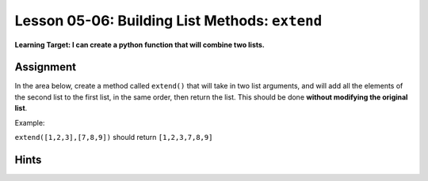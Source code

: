 .. qnum::
   :start: 1
   :prefix: u0506-

..  Copyright (C) 2016 Timothy Chen.  Permission is granted to copy, distribute
    and/or modify this document under the terms of the GNU Free Documentation
    License, Version 1.3 or any later version published by the Free Software
    Foundation; with the Invariant Sections being Contributor List, Lesson 00-01: 
    Introduction To The Course, no Front-Cover Texts, and no Back-Cover Texts.  
    A copy of the license is included in the section entitled "GNU Free 
    Documentation License".


Lesson 05-06: Building List Methods: ``extend``
===============================================

**Learning Target: I can create a python function that will combine two lists.**

Assignment
----------

In the area below, create a method called ``extend()`` that will take in two list arguments, and will add all the elements of the second list to the first list, in the same order, then return the list.  This should be done **without modifying the original list**. 

Example:

``extend([1,2,3],[7,8,9])`` should return ``[1,2,3,7,8,9]``

.. activecode:: cfu_0506_1
    :nocodelens:
    
    def extend(orig,ext):
        #write here
    
    ====

    from unittest.gui import TestCaseGui
    
    class myTests(TestCaseGui):
        
        def testOne(self):
            a = [1,2,3]
            b = [5,6,7]
            extended = extend(a,b)
            a.extend(extended)
            self.assertEqual(a,[1,2,3,1,2,3,5,6,7],"inputs: [1,2,3],[5,6,7]")
            
            a = ['a','c','e']
            b = ['h','e','y']
            extended = extend(a,b)
            a.extend(extended)
            self.assertEqual(a,['a','c','e','a','c','e','h','e','y'],"inputs: ['a','c','e'],['h','e','y']")
            
    myTests().main()

Hints
-----

.. reveal:: reveal_0506_1
    :showtitle: Show Hint #1
    :hidetitle: Hide Hint #1
    
    This works very similarly to the algorithm for copying lists in lesson 05-05!

.. reveal:: reveal_0506_2
    :showtitle: Show Hint #2
    :hidetitle: Hide Hint #2
    
    ...Except you have to do it twice!  Once for the old list, once for the new!

.. reveal:: reveal_0506_3
    :showtitle: Show Answer
    :hidetitle: Hide Answer

    Here's one way to do it (I use ``e`` as short for "element"):
    
    .. code-block:: python3
    
        def extend(orig,ext):
            #write here
            result = []
            for e in orig:
                result.append(e)
            for e in ext:
                result.append(e)
            return result